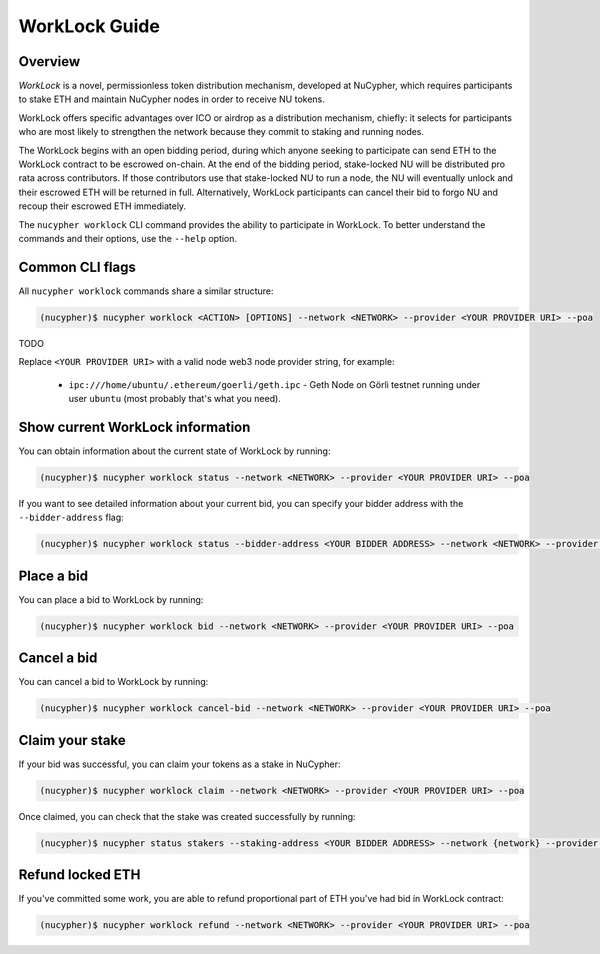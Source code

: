 ==============
WorkLock Guide
==============

Overview
--------

`WorkLock` is a novel, permissionless token distribution mechanism, developed at NuCypher, which requires participants to stake ETH and maintain NuCypher nodes in order to receive NU tokens.

WorkLock offers specific advantages over ICO or airdrop as a distribution mechanism, chiefly: it selects for participants who are most likely to strengthen the network because they commit to staking and running nodes.

The WorkLock begins with an open bidding period, during which anyone seeking to participate can send ETH to the WorkLock contract to be escrowed on-chain.  At the end of the bidding period, stake-locked NU will be distributed pro rata across contributors. If those contributors use that stake-locked NU to run a node, the NU will eventually unlock and their escrowed ETH will be returned in full. Alternatively, WorkLock participants can cancel their bid to forgo NU and recoup their escrowed ETH immediately.

The ``nucypher worklock`` CLI command provides the ability to participate in WorkLock. To better understand the
commands and their options, use the ``--help`` option.

Common CLI flags
----------------

All ``nucypher worklock`` commands share a similar structure:

.. code::

    (nucypher)$ nucypher worklock <ACTION> [OPTIONS] --network <NETWORK> --provider <YOUR PROVIDER URI> --poa

TODO

Replace ``<YOUR PROVIDER URI>`` with a valid node web3 node provider string, for example:

    - ``ipc:///home/ubuntu/.ethereum/goerli/geth.ipc`` - Geth Node on Görli testnet running under user ``ubuntu`` (most probably that's what you need).


Show current WorkLock information
---------------------------------

You can obtain information about the current state of WorkLock by running:

.. code::

    (nucypher)$ nucypher worklock status --network <NETWORK> --provider <YOUR PROVIDER URI> --poa


If you want to see detailed information about your current bid, you can specify your bidder address with the ``--bidder-address`` flag:

.. code::

    (nucypher)$ nucypher worklock status --bidder-address <YOUR BIDDER ADDRESS> --network <NETWORK> --provider <YOUR PROVIDER URI> --poa


Place a bid
-----------

You can place a bid to WorkLock by running:

.. code::

    (nucypher)$ nucypher worklock bid --network <NETWORK> --provider <YOUR PROVIDER URI> --poa


Cancel a bid
------------

You can cancel a bid to WorkLock by running:

.. code::

    (nucypher)$ nucypher worklock cancel-bid --network <NETWORK> --provider <YOUR PROVIDER URI> --poa


Claim your stake
----------------

If your bid was successful, you can claim your tokens as a stake in NuCypher:

.. code::

    (nucypher)$ nucypher worklock claim --network <NETWORK> --provider <YOUR PROVIDER URI> --poa


Once claimed, you can check that the stake was created successfully by running:

.. code::

    (nucypher)$ nucypher status stakers --staking-address <YOUR BIDDER ADDRESS> --network {network} --provider <YOUR PROVIDER URI> --poa
    
    
Refund locked ETH
----------------

If you've committed some work, you are able to refund proportional part of ETH you've had bid in WorkLock contract:

.. code::

    (nucypher)$ nucypher worklock refund --network <NETWORK> --provider <YOUR PROVIDER URI> --poa
